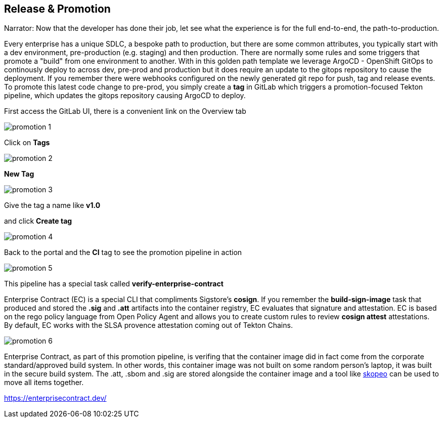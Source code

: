 == Release & Promotion

Narrator: Now that the developer has done their job, let see what the experience is for the full end-to-end, the path-to-production.  

Every enterprise has a unique SDLC, a bespoke path to production, but there are some common attributes, you typically start with a dev environment, pre-production (e.g. staging) and then production.  There are normally some rules and some triggers that promote a "build" from one environment to another.  With in this golden path template we leverage ArgoCD - OpenShift GitOps to continously deploy to across dev, pre-prod and production but it does require an update to the gitops repository to cause the deployment.  If you remember there were webhooks configured on the newly generated git repo for push, tag and release events.  To promote this latest code change to pre-prod, you simply create a *tag* in GitLab which triggers a promotion-focused Tekton pipeline, which updates the gitops repository causing ArgoCD to deploy. 

First access the GitLab UI, there is a convenient link on the Overview tab

image::promotion-1.png[]

Click on *Tags*

image::promotion-2.png[]

*New Tag*

image::promotion-3.png[]

Give the tag a name like *v1.0*

and click *Create tag*

image::promotion-4.png[]

Back to the portal and the *CI* tag to see the promotion pipeline in action

image::promotion-5.png[]

This pipeline has a special task called *verify-enterprise-contract*

Enterprise Contract (EC) is a special CLI that compliments Sigstore's *cosign*.  If you remember the *build-sign-image* task that produced and stored the *.sig* and *.att* artifacts into the container registry, EC evaluates that signature and attestation.  EC is based on the rego policy language from Open Policy Agent and allows you to create custom rules to review *cosign attest* attestations.  By default, EC works with the SLSA provence attestation coming out of Tekton Chains. 

image::promotion-6.png[]

Enterprise Contract, as part of this promotion pipeline, is verifing that the container image did in fact come from the corporate standard/approved build system.  In other words, this container image was not built on some random person's laptop, it was built in the secure build system.  The .att, .sbom and .sig are stored alongside the container image and a tool like https://github.com/containers/skopeo[skopeo] can be used to move all items together.

https://enterprisecontract.dev/













